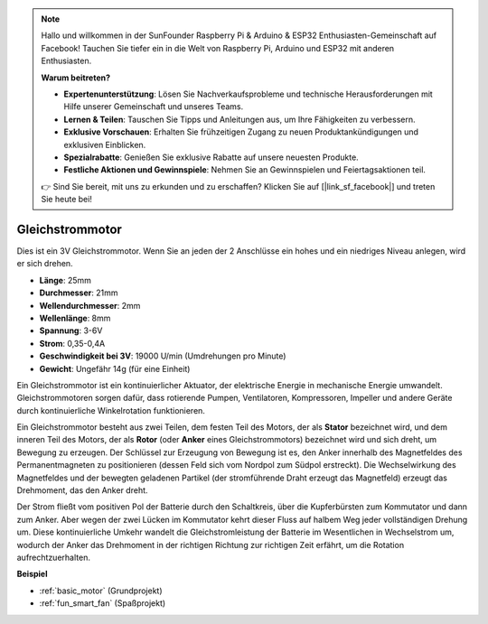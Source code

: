 .. note::

    Hallo und willkommen in der SunFounder Raspberry Pi & Arduino & ESP32 Enthusiasten-Gemeinschaft auf Facebook! Tauchen Sie tiefer ein in die Welt von Raspberry Pi, Arduino und ESP32 mit anderen Enthusiasten.

    **Warum beitreten?**

    - **Expertenunterstützung**: Lösen Sie Nachverkaufsprobleme und technische Herausforderungen mit Hilfe unserer Gemeinschaft und unseres Teams.
    - **Lernen & Teilen**: Tauschen Sie Tipps und Anleitungen aus, um Ihre Fähigkeiten zu verbessern.
    - **Exklusive Vorschauen**: Erhalten Sie frühzeitigen Zugang zu neuen Produktankündigungen und exklusiven Einblicken.
    - **Spezialrabatte**: Genießen Sie exklusive Rabatte auf unsere neuesten Produkte.
    - **Festliche Aktionen und Gewinnspiele**: Nehmen Sie an Gewinnspielen und Feiertagsaktionen teil.

    👉 Sind Sie bereit, mit uns zu erkunden und zu erschaffen? Klicken Sie auf [|link_sf_facebook|] und treten Sie heute bei!

.. _cpn_motor:

Gleichstrommotor
===================

.. image:: img/motor.jpeg
    :align: center

Dies ist ein 3V Gleichstrommotor. Wenn Sie an jeden der 2 Anschlüsse ein hohes und ein niedriges Niveau anlegen, wird er sich drehen.

* **Länge**: 25mm
* **Durchmesser**: 21mm
* **Wellendurchmesser**: 2mm
* **Wellenlänge**: 8mm
* **Spannung**: 3-6V
* **Strom**: 0,35-0,4A
* **Geschwindigkeit bei 3V**: 19000 U/min (Umdrehungen pro Minute)
* **Gewicht**: Ungefähr 14g (für eine Einheit)

Ein Gleichstrommotor ist ein kontinuierlicher Aktuator, der elektrische Energie in mechanische Energie umwandelt. Gleichstrommotoren sorgen dafür, dass rotierende Pumpen, Ventilatoren, Kompressoren, Impeller und andere Geräte durch kontinuierliche Winkelrotation funktionieren.

Ein Gleichstrommotor besteht aus zwei Teilen, dem festen Teil des Motors, der als **Stator** bezeichnet wird, und dem inneren Teil des Motors, der als **Rotor** (oder **Anker** eines Gleichstrommotors) bezeichnet wird und sich dreht, um Bewegung zu erzeugen.
Der Schlüssel zur Erzeugung von Bewegung ist es, den Anker innerhalb des Magnetfeldes des Permanentmagneten zu positionieren (dessen Feld sich vom Nordpol zum Südpol erstreckt). Die Wechselwirkung des Magnetfeldes und der bewegten geladenen Partikel (der stromführende Draht erzeugt das Magnetfeld) erzeugt das Drehmoment, das den Anker dreht.

.. image:: img/motor_sche.png
    :align: center

Der Strom fließt vom positiven Pol der Batterie durch den Schaltkreis, über die Kupferbürsten zum Kommutator und dann zum Anker.
Aber wegen der zwei Lücken im Kommutator kehrt dieser Fluss auf halbem Weg jeder vollständigen Drehung um.
Diese kontinuierliche Umkehr wandelt die Gleichstromleistung der Batterie im Wesentlichen in Wechselstrom um, wodurch der Anker das Drehmoment in der richtigen Richtung zur richtigen Zeit erfährt, um die Rotation aufrechtzuerhalten.

**Beispiel**

* :ref:`basic_motor` (Grundprojekt)
* :ref:`fun_smart_fan` (Spaßprojekt)
